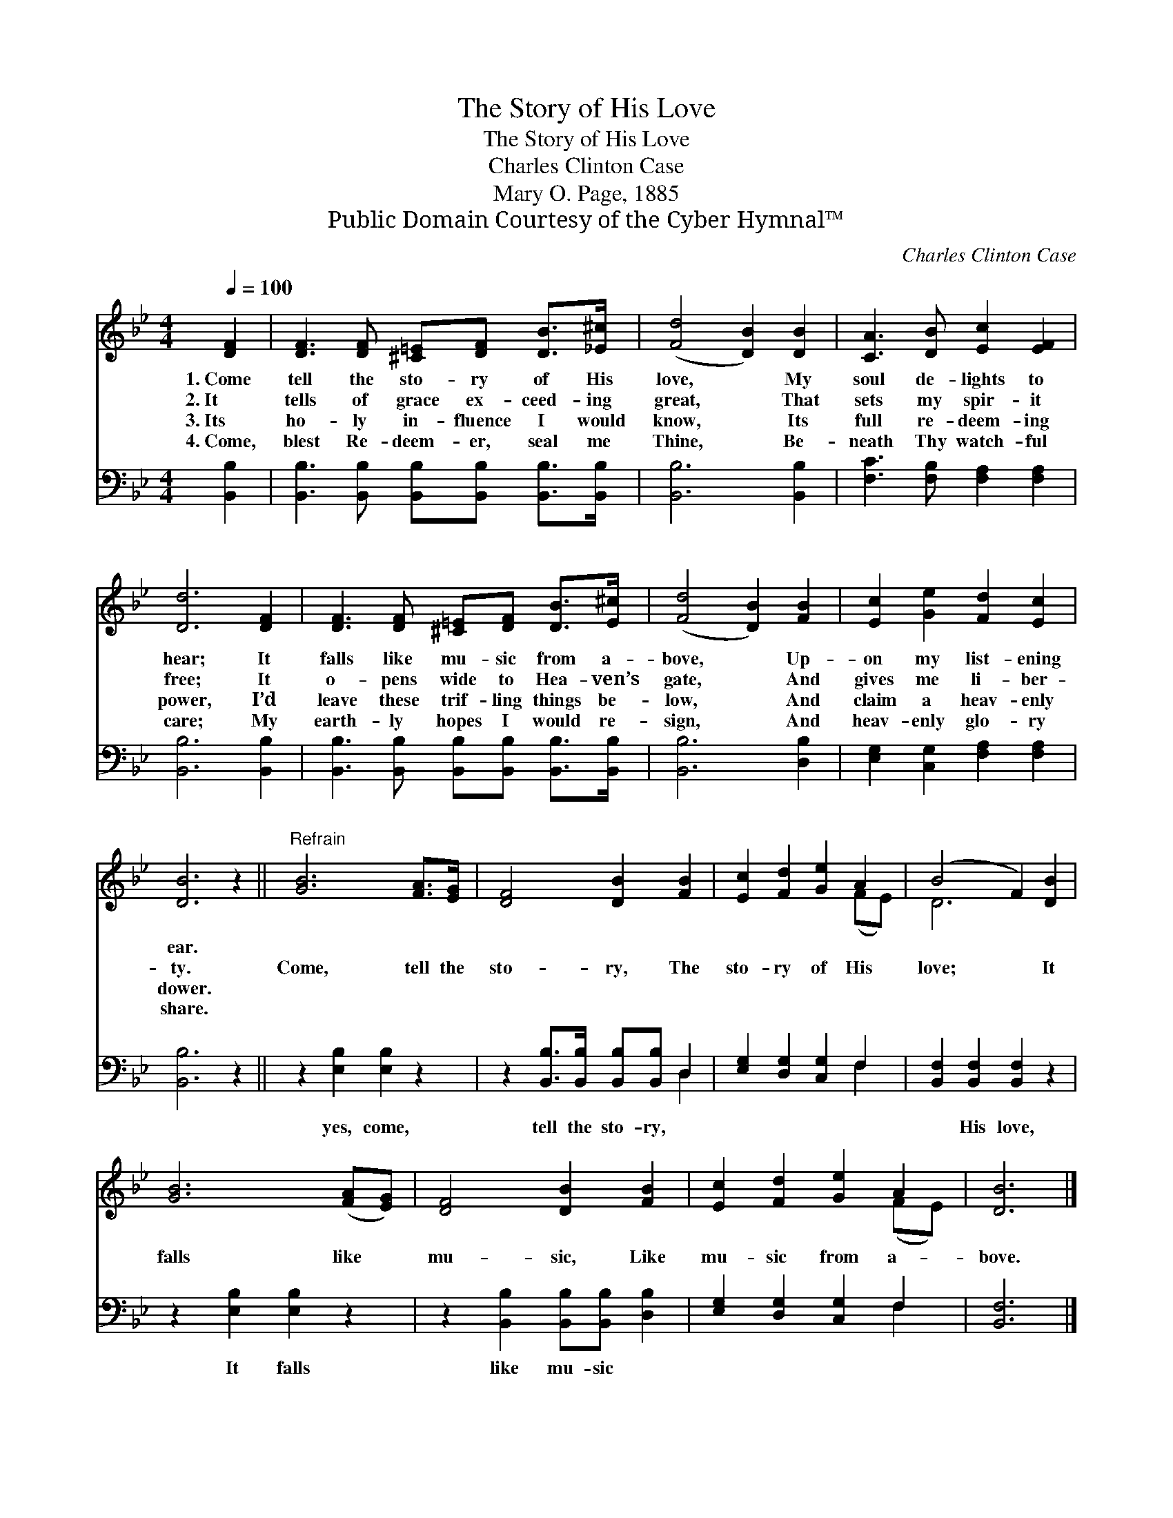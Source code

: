 X:1
T:The Story of His Love
T:The Story of His Love
T:Charles Clinton Case
T:Mary O. Page, 1885
T:Public Domain Courtesy of the Cyber Hymnal™
C:Charles Clinton Case
Z:Public Domain
Z:Courtesy of the Cyber Hymnal™
%%score ( 1 2 ) ( 3 4 )
L:1/8
Q:1/4=100
M:4/4
K:Bb
V:1 treble 
V:2 treble 
V:3 bass 
V:4 bass 
V:1
 [DF]2 | [DF]3 [DF] [^C=E][DF] [DB]>[_E^c] | ([Fd]4 [DB]2) [DB]2 | [CA]3 [DB] [Ec]2 [EF]2 | %4
w: 1.~Come|tell the sto- ry of His|love, * My|soul de- lights to|
w: 2.~It|tells of grace ex- ceed- ing|great, * That|sets my spir- it|
w: 3.~Its|ho- ly in- fluence I would|know, * Its|full re- deem- ing|
w: 4.~Come,|blest Re- deem- er, seal me|Thine, * Be-|neath Thy watch- ful|
 [Dd]6 [DF]2 | [DF]3 [DF] [^C=E][DF] [DB]>[E^c] | ([Fd]4 [DB]2) [FB]2 | [Ec]2 [Ge]2 [Fd]2 [Ec]2 | %8
w: hear; It|falls like mu- sic from a-|bove, * Up-|on my list- ening|
w: free; It|o- pens wide to Hea- ven’s|gate, * And|gives me li- ber-|
w: power, I’d|leave these trif- ling things be-|low, * And|claim a heav- enly|
w: care; My|earth- ly hopes I would re-|sign, * And|heav- enly glo- ry|
 [DB]6 z2 ||"^Refrain" [GB]6 [FA]>[EG] | [DF]4 [DB]2 [FB]2 | [Ec]2 [Fd]2 [Ge]2 A2 | (B4 F2) [DB]2 | %13
w: ear.|||||
w: ty.|Come, tell the|sto- ry, The|sto- ry of His|love; * It|
w: dower.|||||
w: share.|||||
 [GB]6 ([FA][EG]) | [DF]4 [DB]2 [FB]2 | [Ec]2 [Fd]2 [Ge]2 A2 | [DB]6 |] %17
w: ||||
w: falls like *|mu- sic, Like|mu- sic from a-|bove.|
w: ||||
w: ||||
V:2
 x2 | x8 | x8 | x8 | x8 | x8 | x8 | x8 | x8 || x8 | x8 | x6 (FE) | D6 x2 | x8 | x8 | x6 (FE) | %16
 x6 |] %17
V:3
 [B,,B,]2 | [B,,B,]3 [B,,B,] [B,,B,][B,,B,] [B,,B,]>[B,,B,] | [B,,B,]6 [B,,B,]2 | %3
w: ~|~ ~ ~ ~ ~ ~|~ ~|
 [F,C]3 [F,B,] [F,A,]2 [F,A,]2 | [B,,B,]6 [B,,B,]2 | %5
w: ~ ~ ~ ~|~ ~|
 [B,,B,]3 [B,,B,] [B,,B,][B,,B,] [B,,B,]>[B,,B,] | [B,,B,]6 [D,B,]2 | %7
w: ~ ~ ~ ~ ~ ~|~ ~|
 [E,G,]2 [C,G,]2 [F,A,]2 [F,A,]2 | [B,,B,]6 z2 || z2 [E,B,]2 [E,B,]2 z2 | %10
w: ~ ~ ~ ~|~|yes, come,|
 z2 [B,,B,]>[B,,B,] [B,,B,][B,,B,] D,2 | [E,G,]2 [D,G,]2 [C,G,]2 F,2 | %12
w: tell the sto- ry, ~|~ ~ ~ ~|
 [B,,F,]2 [B,,F,]2 [B,,F,]2 z2 | z2 [E,B,]2 [E,B,]2 z2 | z2 [B,,B,]2 [B,,B,][B,,B,] [D,B,]2 | %15
w: ~ His love,|It falls|like mu- sic *|
 [E,G,]2 [D,G,]2 [C,G,]2 F,2 | [B,,F,]6 |] %17
w: ||
V:4
 x2 | x8 | x8 | x8 | x8 | x8 | x8 | x8 | x8 || x8 | x6 D,2 | x6 F,2 | x8 | x8 | x8 | x6 F,2 | x6 |] %17

